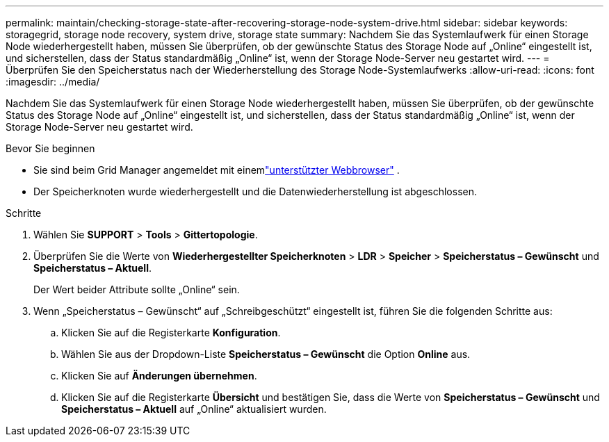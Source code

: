 ---
permalink: maintain/checking-storage-state-after-recovering-storage-node-system-drive.html 
sidebar: sidebar 
keywords: storagegrid, storage node recovery, system drive, storage state 
summary: Nachdem Sie das Systemlaufwerk für einen Storage Node wiederhergestellt haben, müssen Sie überprüfen, ob der gewünschte Status des Storage Node auf „Online“ eingestellt ist, und sicherstellen, dass der Status standardmäßig „Online“ ist, wenn der Storage Node-Server neu gestartet wird. 
---
= Überprüfen Sie den Speicherstatus nach der Wiederherstellung des Storage Node-Systemlaufwerks
:allow-uri-read: 
:icons: font
:imagesdir: ../media/


[role="lead"]
Nachdem Sie das Systemlaufwerk für einen Storage Node wiederhergestellt haben, müssen Sie überprüfen, ob der gewünschte Status des Storage Node auf „Online“ eingestellt ist, und sicherstellen, dass der Status standardmäßig „Online“ ist, wenn der Storage Node-Server neu gestartet wird.

.Bevor Sie beginnen
* Sie sind beim Grid Manager angemeldet mit einemlink:../admin/web-browser-requirements.html["unterstützter Webbrowser"] .
* Der Speicherknoten wurde wiederhergestellt und die Datenwiederherstellung ist abgeschlossen.


.Schritte
. Wählen Sie *SUPPORT* > *Tools* > *Gittertopologie*.
. Überprüfen Sie die Werte von *Wiederhergestellter Speicherknoten* > *LDR* > *Speicher* > *Speicherstatus – Gewünscht* und *Speicherstatus – Aktuell*.
+
Der Wert beider Attribute sollte „Online“ sein.

. Wenn „Speicherstatus – Gewünscht“ auf „Schreibgeschützt“ eingestellt ist, führen Sie die folgenden Schritte aus:
+
.. Klicken Sie auf die Registerkarte *Konfiguration*.
.. Wählen Sie aus der Dropdown-Liste *Speicherstatus – Gewünscht* die Option *Online* aus.
.. Klicken Sie auf *Änderungen übernehmen*.
.. Klicken Sie auf die Registerkarte *Übersicht* und bestätigen Sie, dass die Werte von *Speicherstatus – Gewünscht* und *Speicherstatus – Aktuell* auf „Online“ aktualisiert wurden.



